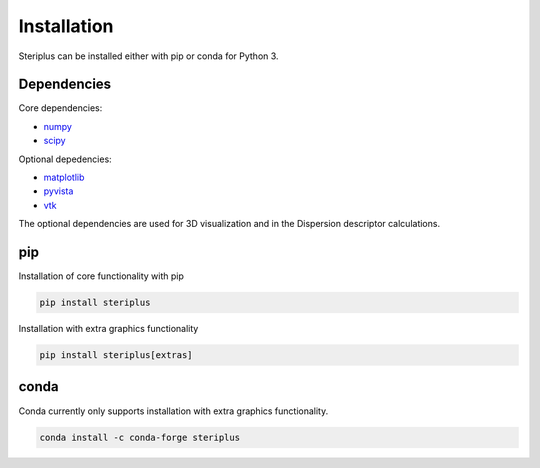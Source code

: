 ============
Installation
============

Steriplus can be installed either with pip or conda for Python 3.

************
Dependencies
************
Core dependencies:

* numpy_
* scipy_

Optional depedencies:

* matplotlib_
* pyvista_
* vtk_

The optional dependencies are used for 3D visualization and in the Dispersion
descriptor calculations.

***
pip
***

Installation of core functionality with pip

.. code-block:: console

  pip install steriplus

Installation with extra graphics functionality

.. code-block:: console

  pip install steriplus[extras]


*****
conda
*****

Conda currently only supports installation with extra graphics functionality.

.. code-block:: console

  conda install -c conda-forge steriplus


.. _matplotlib: https://pypi.org/project/matplotlib/
.. _numpy: https://pypi.org/project/numpy/
.. _pyvista: https://pypi.org/project/pyvista/
.. _scipy: https://pypi.org/project/scipy/
.. _vtk: https://pypi.org/project/vtk/
